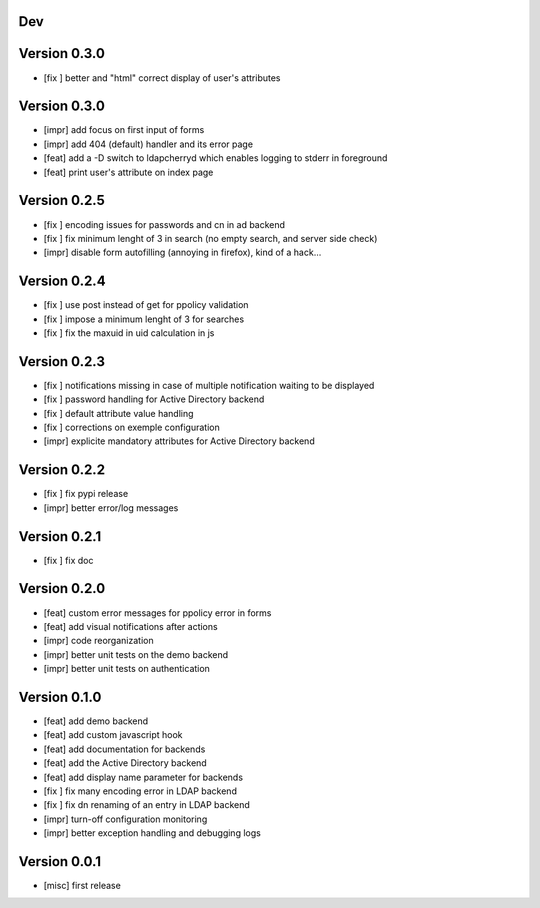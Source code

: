Dev
***

Version 0.3.0
*************

* [fix ] better and "html" correct display of user's attributes

Version 0.3.0
*************

* [impr] add focus on first input of forms
* [impr] add 404 (default) handler and its error page
* [feat] add a -D switch to ldapcherryd which enables logging to stderr in foreground
* [feat] print user's attribute on index page

Version 0.2.5
*************

* [fix ] encoding issues for passwords and cn in ad backend
* [fix ] fix minimum lenght of 3 in search (no empty search, and server side check)
* [impr] disable form autofilling (annoying in firefox), kind of a hack...

Version 0.2.4
*************

* [fix ] use post instead of get for ppolicy validation
* [fix ] impose a minimum lenght of 3 for searches
* [fix ] fix the maxuid in uid calculation in js

Version 0.2.3
*************

* [fix ] notifications missing in case of multiple notification waiting to be displayed
* [fix ] password handling for Active Directory backend 
* [fix ] default attribute value handling
* [fix ] corrections on exemple configuration
* [impr] explicite mandatory attributes for Active Directory backend

Version 0.2.2
*************

* [fix ] fix pypi release
* [impr] better error/log messages

Version 0.2.1
*************

* [fix ] fix doc 

Version 0.2.0
*************


* [feat] custom error messages for ppolicy error in forms
* [feat] add visual notifications after actions
* [impr] code reorganization
* [impr] better unit tests on the demo backend
* [impr] better unit tests on authentication

Version 0.1.0
*************

* [feat] add demo backend
* [feat] add custom javascript hook
* [feat] add documentation for backends
* [feat] add the Active Directory backend
* [feat] add display name parameter for backends
* [fix ] fix many encoding error in LDAP backend
* [fix ] fix dn renaming of an entry in LDAP backend
* [impr] turn-off configuration monitoring
* [impr] better exception handling and debugging logs

Version 0.0.1
*************

* [misc] first release
